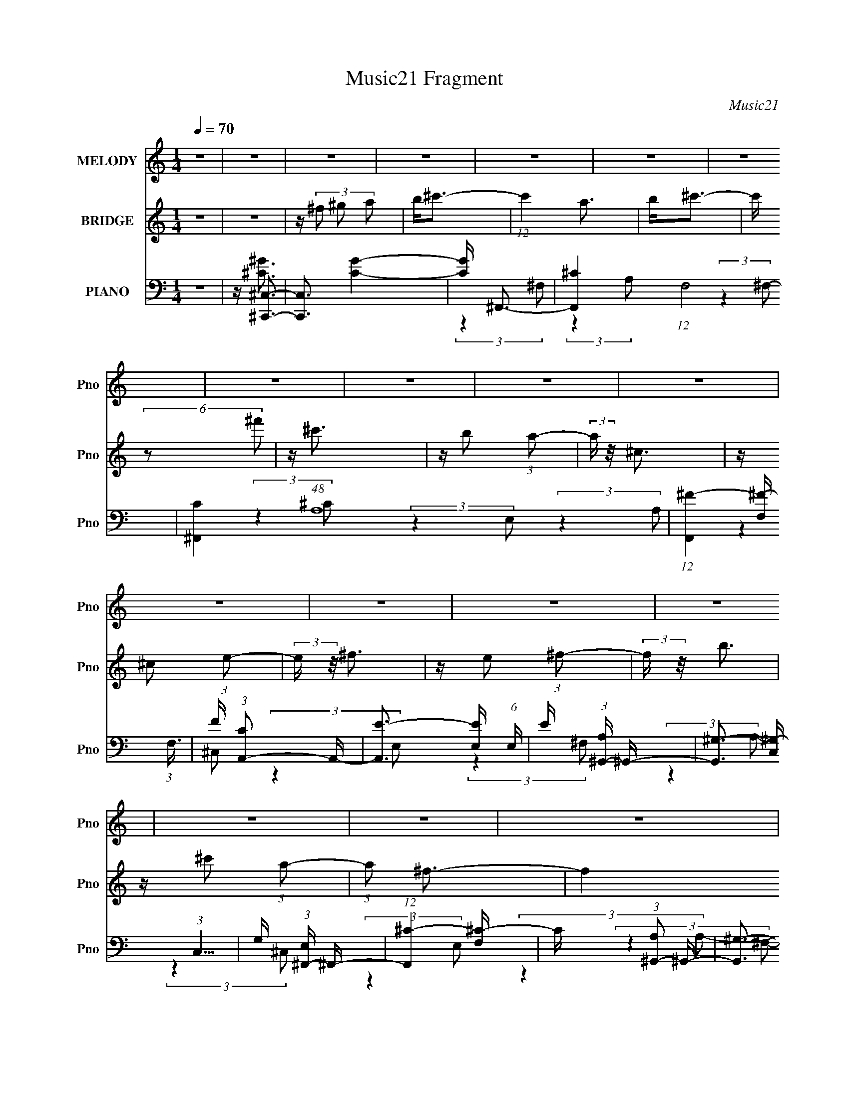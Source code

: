 X:1
T:Music21 Fragment
C:Music21
%%score 1 2 ( 3 4 5 6 )
L:1/16
Q:1/4=70
M:1/4
I:linebreak $
K:none
V:1 treble nm="MELODY" snm="Pno"
V:2 treble nm="BRIDGE" snm="Pno"
V:3 bass nm="PIANO" snm="Pno"
V:4 bass 
V:5 bass 
L:1/4
V:6 bass 
L:1/4
V:1
 z4 | z4 | z4 | z4 | z4 | z4 | z4 | z4 | z4 | z4 | z4 | z4 | z4 | z4 | z4 | z4 | z4 | z4 | z4 | %19
 z ^F3 | z ^F2 (3:2:1F2- | (3:2:2F z/ B3- | B (6:5:2z2 ^c2 | z ^c2 z | z B2 (3:2:1A2- | %25
 (3:2:2A z/ ^F3- | F3 z | z B2B | z A3 | B2<^c2 | z e2 (3:2:1^c2- | (3c z/ e2 ^f2- | f2 z2 | z4 | %34
 z4 | z ^c3 | z A2 (3:2:1B2 | z ^c3 | (3:2:2z4 e2 | ^f2<^c2 | z B2 (3:2:1A2- | (3:2:2A z/ ^C3- | %42
 CE2 z | z ^F3 | (3E2 z2 ^F2- | (3:2:2F z/ B3 |[Q:1/4=70] z ^c2 (3:2:1A2- | (3:2:2A z/ ^F3- | %48
 F z3 | z4 | z4 | z ^F3 | z ^F3 | z B3- | (12:7:2B4 z/ (3:2:1^c2 | z ^c3 | z B2 (3:2:1A2- | %57
 (3:2:2A z/ ^F3- | F3 z | z B2 z | B A2 (3:2:1B2 | z ^c3 | z e2 (3:2:1^c2- | (3:2:2c z/ ^f3- | %64
 f4- | f3 z | z4 | z ^c3 | z A2 (3:2:1B2 | z ^c3 | z ^f z2 | ^f2<^c2 | z B2 (3:2:1A2- | %73
 (3:2:2A z/ ^C3- | CE2 z | z (3^F2 z/ F2- | (3:2:2F z/ E2 (3:2:1^F2- | (3:2:2F z/ B3 | %78
 z ^c2 (3:2:1A2- | (3:2:2A z/ ^F3- | F4- | F4- | F z3 | z4 | z4 | z4 | z4 | z4 | z4 | z4 | z4 | %91
 z4 | z4 | z4 | z4 | z4 | z4 | z4 | z4 | z4 | z4 | z4 | z4 | z4 | z4 | z4 | z4 | z4 | z4 | z4 | %110
 z4 | z4 | z4 | z4 | z4 |[Q:1/4=63] z ^F3 |[Q:1/4=70] z ^F2 (3:2:1F2- | (3:2:2F z/ B3- | %118
 B (6:5:2z2 ^c2 | z ^c2 z | z B2 (3:2:1A2- | (3:2:2A z/ ^F3- | F3 z | z B2 z | B A2 (3:2:1B2 | %125
 z ^c3 | z e2 (3:2:1^c2- | (3c z/ e2 ^f2- | f3 z | z4 | z4 | z ^c3 | z A2 (3:2:1B2 | z ^c3 | %134
 z (3^c2 z/ ^f2 | z ^c3 | z B2 (3:2:1A2- | (3:2:2A z/ ^C3- | CE2 z | z ^F3 | %140
[Q:1/4=70] z E2 (3:2:1^F2- | (3:2:2F z/ B3 | z ^c2 (3:2:1A2- | (3:2:2A z/ ^F3- | F z3 | z4 | z4 | %147
 z ^F3 | z ^F2 (3:2:1F2- | (3:2:1F2 B3- | (12:7:2B4 z/ (3:2:1^c2 | z ^c3 | z B2 (3:2:1A2- | %153
[Q:1/4=70] (3:2:2A z/ ^F3- | F3 z | z B2 z | B A2 (3:2:1B2 | z ^c3 | z e2 (3:2:1^c2- | %159
 (3:2:2c z/ ^f3- | f4- | f3 z | z4 | z ^c3 | z A2 (3:2:1B2 | z ^c3- | (12:7:2c4 z/ (3:2:1^f2 | %167
 ^f2<^c2 | z B2 (3:2:1A2- | (3:2:2A z/ ^C3- | CE2 z | z ^F3 | z E2 (3:2:1^F2- | (3:2:2F z/ B3 | %174
 z ^c2 (3:2:1A2- | (3:2:2A z/ ^F3- | F4- | F4- | F z3 | z ^c3 | z A2 (3:2:1B2 | z ^c3- | %182
 (12:7:2c4 z/ (3:2:1^f2 | ^f2<^c2 | z B2 (3:2:1A2- | (3:2:2A z/ ^C3- | CE2 z | z ^F3 | %188
 z E2 (3:2:1^F2- | (3:2:2F z2 B2- |[Q:1/4=65] (6:5:1B4 ^c2- | c3 z | z ^f3- | %193
[Q:1/4=69] (12:11:2f4 z/ |] %194
V:2
 z4 | z4 | z (3^f2 ^g2 a2 | b2<^c'2- | (12:7:1c'4 a3 | b2<^c'2- | c' (6:5:2z2 ^f'2 | z ^c'3 | %8
 z b2 (3:2:1a2- | (3:2:2a z/ ^c3 | z ^c2 (3:2:1e2- | (3:2:2e z/ ^f3 | z e2 (3:2:1^f2- | %13
 (3:2:2f z/ b3 | z ^c'2 (3:2:1a2- | (3:2:1a2 ^f3- | f4 (3:2:1^f2 | (3:2:1^g2 a (3:2:2g2 a2 | %18
 b ^c' (3:2:2b2 c'2 | (3:2:1e'2 ^f'3- | (12:11:2f'4 z/ | z4 | z4 | z4 | z4 | z4 | z4 | z4 | z4 | %29
 z4 | z4 | (3:2:2z4 B,2- | (3:2:4B,2 ^C2 z/ E2- | (3E z/ ^F2 (3:2:2z/ A2- | %34
 (3:2:2A z/ B2 (3:2:1A2- | (3:2:1A2 ^F3- | (12:11:2F4 z/ | z4 | z4 | z4 | z4 | z4 | z4 | z4 | z4 | %45
 z4 |[Q:1/4=70] z4 | z4 | (3:2:2z4 A2 | z (3A2 z/ ^C2- | (3:2:2C z/ A2 (3:2:1^C2- | %51
 (3:2:2C z/ ^F3- | F4 | z4 | z4 | z4 | z4 | z4 | z4 | z4 | z4 | z4 | z4 | (3:2:2z4 B,2- | %64
 (3:2:4B,2 ^C2 z/ E2- | (3E z/ ^F2 (3:2:2z/ A2- | (3:2:2A z/ B2 (3:2:1A2- | (3:2:1A2 ^F3- | F3 z | %69
 z4 | z4 | z4 | z4 | z4 | z4 | z4 | z4 | z4 | z4 | z4 | z4 | z4 | z B (3:2:2^c2 d2 | e2<^f2- | %84
 (12:7:2f4 z/ (3:2:1a2- | (3:2:2a z/ b3- | b (6:5:2z2 ^c'2 | z ^c'3 | z b2 (3:2:1a2- | %89
 (3:2:1a2 ^f3 | z4 | z b3 | z a2 (3:2:1b2- | (3:2:2b z/ ^c'3 | z e'2 (3:2:1^c'2- | %95
 (3:2:2c' z/ ^f'3- | f'2 z2 | z4 | z4 | z ^c'3 | z a2 z | b2<^c'2 | (3:2:2z4 ^f'2 | z ^c'2 z | %104
 z b2 (3:2:1a2- | (3:2:2a z/ ^c3- | c ^c2 (3:2:1e2- | (3:2:1e2 ^f3- | f e2 (3:2:1^f2- | %109
 (3:2:2f z/ b3- | b ^c'2 (3:2:1a2- | (3:2:2a z/ ^f3- | f4 (3:2:1^f2 | (3:2:1^g2 a (3:2:2g2 a2 | %114
 b ^c' (3:2:2b2 c'2 |[Q:1/4=63] (3:2:1e'2 ^f'3- |[Q:1/4=70] (12:11:2f'4 z/ | z4 | z4 | z4 | z4 | %121
 z4 | z4 | z4 | z4 | z4 | z4 | (3:2:2z4 B,2- | (3:2:4B,2 ^C2 z/ E2- | (3E z/ ^F2 (3:2:2z/ A2- | %130
 (3:2:2A z/ B2 (3:2:1A2- | (3:2:1A2 ^F3- | (12:11:2F4 z/ | z4 | z4 | z4 | z4 | z4 | z4 | z4 | %140
[Q:1/4=70] z4 | z4 | z4 | z4 | (3:2:2z4 A2 | z (3A2 z/ ^C2- | (3:2:2C z/ A2 (3:2:1^C2- | %147
 (3:2:2C z/ ^F3- | F4 | z4 | z4 | z4 | z4 |[Q:1/4=70] z4 | z4 | z4 | z4 | z4 | z4 | (3:2:2z4 B,2- | %160
 (3:2:4B,2 ^C2 z/ E2- | (3E z/ ^F2 (3:2:2z/ A2- | (3:2:2A z/ B2 (3:2:1A2- | (3:2:1A2 ^F3- | %164
 (12:11:2F4 z/ | z4 | z4 | z4 | z4 | z4 | z4 | z4 | z4 | z4 | z4 | (3:2:2z4 B,2- | %176
 (3:2:4B,2 ^C2 z/ E2- | (3:2:2E z/ ^F2 (3:2:1B,2- | (3:2:1B,2 ^C2 (3:2:1E2- | (3:2:1E2 ^F3- | F4 | %181
 z4 | z4 | z4 | z4 | z4 | z4 | z4 | z4 | z4 |[Q:1/4=65] z4 | z (3^F2 ^G2 A2 | B2<^c2- | %193
[Q:1/4=69] c2 A2 (3:2:1B2- | (3:2:2B z/ ^c3 | (3:2:2z4 ^f2- | (3:2:2f z/ ^c3 | z B2 (3:2:1A2- | %198
 (3:2:1A2 ^C3- | (12:7:2C4 z/ (3:2:1E2- | (3:2:1E2 ^F3- | F4- | F4- | F4- | (12:11:2F4 z/ |] %205
V:3
 z4 | z [^C,,^C,]3- | [C,,C,]3 [CG]4- | [CG] ^F,,3- | [F,,^C-]4 (12:7:1F,8 | %5
 [C^F,,-]4 (48:29:1A,16 | (12:7:1[F,,^F-]4 [^F-F,]5/3 (3:2:1F,3/2 | F (3:2:1[CA,,-]2 A,,5/3- | %8
 [A,,E-]3 [E-E,] (6:5:1E,4/5 | E (3:2:1[A,^G,,-] ^G,,7/3- | [G,,^G,-]3 [^G,-C,] (3:2:1C,5/2 | %11
 G, (3:2:1[E,^F,,-] ^F,,7/3- | (12:7:1[F,,^C-]4 [^C-F,]5/3 | C (3:2:1[A,^G,,-]2 ^G,,5/3- | %14
 [G,,^G,-]3 [^G,-C,] (3:2:1C,5/2 | G, (3:2:1[E,^F,,-] ^F,,7/3- | [F,,^C-]4 (3:2:1F,2 | %17
 [C^F,,-]4 (3:2:2F,/ A,8 | [F,,^C-]4 (3:2:1F,2 | [CA,] [A,F,B,]2 z | %20
 (12:11:1[F,,^C-]4 [^C-F,]/3 (12:11:1F,40/11 | C (3:2:1[A,FB,,-]2 B,,5/3- | [B,,^F-]2 [^F-F,]2 | %23
 F (3:2:1[B,^C,,-]2 ^C,,5/3- | [C,,^G,-]2 [^G,-C,]2 (12:11:1C,20/11 | G, (3:2:1[E,^F,,-] ^F,,7/3- | %26
 (12:7:1[F,,^C-]4 [^C-F,]5/3 | C (3:2:1[A,B,,-]2 B,,5/3- | [B,,^F-]2 [^F-F,]2 | %29
 F (3:2:1[B,^C,,-] ^C,,7/3- | [C,,^G,-]2 [^G,-C,]2 (3:2:1C, | G, (3:2:1[E,^F,,-] ^F,,7/3- | %32
 [F,,^C-]4 (12:7:1F,8 | (12:11:1[C^F,,-]4 [^F,,-A,]/3 (12:7:1A,52/7 | %34
 [F,,^C^G,-]3 (3:2:2[^G,-F,]3/2 (1:1:1F,5/2 | (3:2:1G, x/3 ^F,,3- | [F,,^C-]4 F,4 | %37
 [C^F,,-]4 (12:7:1A,8 | [F,,^F,-]4 (12:7:1C,8 | F, [C^F,,-]4 (24:19:1A,16 | [F,,^F,-]4 (12:7:1C,8 | %41
 F, (12:11:1[C^F,,-]4 F8- F2 | (12:7:2[F,,^F,]4 [C,A,-]2 | (24:13:1[A,D,,-]16 C | %44
 D,, (3:2:1[A,,^F-]2 ^F5/3- | F (3:2:1[D^C,,-] ^C,,7/3- | %46
[Q:1/4=70] [C,,^C,]2 [^C,G,,] (3:2:1G,,/ x2/3 | [G,C] (3:2:1[E,^F,,-]2 ^F,,5/3- | %48
 [F,,^F,-]4 (12:7:1C,8 | F, (12:11:1[A,^F,,-]4 C4- C | [F,,^F,-]4 (12:7:1C,8 | %51
 F, (12:7:1[A,^F,,-]8 | (12:7:1[F,,^F,]4 [^F,C,]2/3 (6:5:1C,6/5 | [CFB,,-]2 [B,,-A,]2 | %54
 [B,,D-^F-]2 [D-^F-F,]2 | [DF] (3:2:1[B,^C,,-]2 ^C,,5/3- | [C,,^C,]2 [^C,G,,] (3:2:1G,,/ x2/3 | %57
 [G,C] (3:2:1[E,^F,,-]2 ^F,,5/3- | [F,,^F,]2 [^F,C,] (6:5:1C,4/5 x/3 | %59
 [CF] (3:2:1[A,B,,-]2 B,,5/3- | B,, (3:2:1[F,D-^F-]2 [D^F]5/3- | [DF] (3:2:1[B,^C,,-]2 ^C,,5/3- | %62
 [C,,^C,]2 (3[^C,G,,]/ (1:1:1[G,,E,-]3/2 E,- | (3:2:1[E,^F,,-]2 [^F,,-G,C]8/3 | [F,,^F,-]4 C,4 | %65
 [F,^F,,-]2 [^F,,-C]2 C2 (3:2:1A,4 | [F,,A,^C-]4 (24:13:2C,8 F, | %67
 (3:2:1[CA,] (3:2:1[A,F] F/3 (3:2:1F,/ x2/3 (3:2:1^C,2- | (12:7:1[C,^F,-]8 F,,4 | %69
 F, [CF^F,,-]4 (6:5:1A,32 | (12:7:1[C,^F,-]8 F,,4- F,, | [F,^F,,-]2 [^F,,-F]2 F2 (12:11:1C4 | %72
 [F,,^F,-]4 (12:7:1C,8 | F, [F^F,,-]4 (3:2:1C4 | [F,,^F,^C-]3 (3:2:2[^C-C,]3/2 (2:2:1C,4/5 | %75
 (3:2:1[CD,,-]2 [D,,-F]8/3 | [D,,A,-]2 [A,-A,,D,]2 | (3:2:1[A,^C,,-]2 [^C,,-FD]8/3 | %78
 [C,,^C,]2 [^C,G,,] (6:5:1G,,4/5 x/3 | G, (3:2:1[E,^F,,-] ^F,,7/3- | [F,,A,B,-]4 C,4 (3:2:1F, | %81
 (3:2:1[B,A,]2 (3:2:2[A,CF,]2 ^F,2- | (3:2:1[F,A,] (3:2:1[A,F,,]3 [F,,^C-]2 (3:2:1C,4 | %83
 (3:2:1[CA,] [A,E]/3 [E^F,,-]2/3^F,,7/3- | [F,,^F,F,A,-]3(3:2:2[A,-C,]3/2 (2:2:1C,4/5 | %85
 (6:5:1[A,^CD,,-]2D,,7/3- | [D,,A,-]2 [A,-A,,D,]2 (6:5:1D,6/5 | (3:2:1[A,^F,,-]2 [^F,,-FD]8/3 | %88
 [C,A,]4 (3:2:1F, F,,4- F,, | [FA,]3 (3:2:2F,/ C4 | (12:7:1[F,,A,-]4 [A,-C,F,]5/3 (3:2:1F,/ | %91
 A, [FB,,-] [B,,-C]2 | [B,,^F-]3 [^F-F,] | [FD] (3:2:1[B,^C,-]^C,7/3- | %94
 [C,^G,G,]2(3[G,C] (1:1:1[C^C-]^C- | (3:2:1C [E^F,,-] ^F,,7/3- | %96
 [F,,A,^C-]3 (3[^C-C,]3/2 (4:3:2C,16/7 F, | (3:2:1[CA,] (3:2:1[A,F] [FA,,-]/3 (3:2:1A,,7/2- | %98
 [A,,A,]4 D,,4 (3:2:1D, | [FA,] (3:2:1[D^F,,-]^F,,7/3- | [F,,^C-]4 (12:7:1F,8 | %101
 [C^F,,-]4 (48:29:1A,16 | (12:7:1[F,,^F-]4 [^F-F,]5/3 (3:2:1F,3/2 | F (3:2:1[CA,,-]2 A,,5/3- | %104
 [A,,E-]3 [E-E,] (6:5:1E,4/5 | E (3:2:1[A,^G,,-] ^G,,7/3- | [G,,^G,-]3 [^G,-C,] (3:2:1C,5/2 | %107
 G, (3:2:1[E,^F,,-] ^F,,7/3- | (12:7:1[F,,^C-]4 [^C-F,]5/3 | C (3:2:1[A,^G,,-]2 ^G,,5/3- | %110
 [G,,^G,-]3 [^G,-C,] (3:2:1C,5/2 | G, (3:2:1[E,^F,,-] ^F,,7/3- | [F,,^C-]4 (3:2:1F,2 | %113
 [C^F,,-]4 (3:2:2F,/ A,8 | [F,,^C-]4 (3:2:1F,2 |[Q:1/4=63] [CA,] [A,F,B,]2 z | %116
[Q:1/4=70] (12:11:1[F,,^C-]4 [^C-F,]/3 (12:11:1F,40/11 | C (3:2:1[A,FB,,-]2 B,,5/3- | %118
 [B,,^F-]2 [^F-F,]2 | F (3:2:1[B,^C,,-]2 ^C,,5/3- | [C,,^G,-]2 [^G,-C,]2 (12:11:1C,20/11 | %121
 G, (3:2:1[E,^F,,-] ^F,,7/3- | (12:7:1[F,,^C-]4 [^C-F,]5/3 | C (3:2:1[A,B,,-]2 B,,5/3- | %124
 [B,,^F-]2 [^F-F,]2 | F (3:2:1[B,^C,,-] ^C,,7/3- | [C,,^G,-]2 [^G,-C,]2 (3:2:1C, | %127
 G, (3:2:1[E,^F,,-] ^F,,7/3- | [F,,^C-]4 (12:7:1F,8 | (12:11:1[C^F,,-]4 [^F,,-A,]/3 (12:7:1A,52/7 | %130
 [F,,^C^G,-]3 (3:2:2[^G,-F,]3/2 (1:1:1F,5/2 | (3:2:1G, x/3 ^F,,3- | [F,,^C-]4 F,4 | %133
 [C^F,,-]4 (12:7:1A,8 | [F,,^F,-]4 (12:7:1C,8 | F, [C^F,,-]4 (24:19:1A,16 | [F,,^F,-]4 (12:7:1C,8 | %137
 F, (12:11:1[C^F,,-]4 F8- F2 | (12:7:2[F,,^F,]4 [C,A,-]2 | (24:13:1[A,D,,-]16 C | %140
[Q:1/4=70] D,, (3:2:1[A,,^F-]2 ^F5/3- | F (3:2:1[D^C,,-] ^C,,7/3- | %142
 [C,,^C,]2 [^C,G,,] (3:2:1G,,/ x2/3 | [G,C] (3:2:1[E,^F,,-]2 ^F,,5/3- | [F,,^F,-]4 (12:7:1C,8 | %145
 F, (12:11:1[A,^F,,-]4 C4- C | [F,,^F,-]4 (12:7:1C,8 | F, (12:7:1[A,^F,,-]8 | %148
 (12:7:1[F,,^F,]4 [^F,C,]2/3 (6:5:1C,6/5 | [CFB,,-]2 [B,,-A,]2 | [B,,D-^F-]2 [D-^F-F,]2 | %151
 [DF] (3:2:1[B,^C,,-]2 ^C,,5/3- | [C,,^C,]2 [^C,G,,] (3:2:1G,,/ x2/3 | %153
[Q:1/4=70] [G,C] (3:2:1[E,^F,,-]2 ^F,,5/3- | [F,,^F,]2 [^F,C,] (6:5:1C,4/5 x/3 | %155
 [CF] (3:2:1[A,B,,-]2 B,,5/3- | B,, (3:2:1[F,D-^F-]2 [D^F]5/3- | [DF] (3:2:1[B,^C,,-]2 ^C,,5/3- | %158
 [C,,^C,]2 (3[^C,G,,]/ (1:1:1[G,,E,-]3/2 E,- | (3:2:1[E,^F,,-]2 [^F,,-G,C]8/3 | [F,,^F,-]4 C,4 | %161
 [F,^F,,-]2 [^F,,-C]2 C2 (3:2:1A,4 | [F,,A,^C-]4 (24:13:2C,8 F, | %163
 (3:2:1[CA,] (3:2:1[A,F] F/3 (3:2:1F,/ x2/3 (3:2:1^C,2- | (12:7:1[C,^F,-]8 F,,4 | %165
 F, [CF^F,,-]4 (6:5:1A,32 | (12:7:1[C,^F,-]8 F,,4- F,, | [F,^F,,-]2 [^F,,-F]2 F2 (12:11:1C4 | %168
 [F,,^F,-]4 (12:7:1C,8 | F, [F^F,,-]4 (3:2:1C4 | [F,,^F,^C-]3 (3:2:2[^C-C,]3/2 (2:2:1C,4/5 | %171
 (3:2:1[CD,,-]2 [D,,-F]8/3 | [D,,A,-]2 [A,-A,,D,]2 | (3:2:1[A,^C,,-]2 [^C,,-FD]8/3 | %174
 [C,,^C,]2 [^C,G,,] (6:5:1G,,4/5 x/3 | G, (3:2:1[E,^F,,-] ^F,,7/3- | [F,,A,B,-]4 C,4 (3:2:1F, | %177
 (3:2:1[B,A,]2 (3:2:2[A,CF,]2 ^F,2- | (3:2:1[F,A,] (3:2:1[A,F,,]3 [F,,^C-]2 (3:2:1C,4 | %179
 (3:2:1[CA,] [A,E]/3 [E^F,,-]2/3^F,,7/3- | [F,,^F,^F-]4 (3:2:1A,4 | [FA,] [A,C]2 z | %182
 [F,,A,]4 C,4 (3:2:1F, | [FA,] [A,F,C]2 z | [F,,A,]4 (24:13:2C,8 F, | [FA,]4 (3:2:2F,/ C4 | %186
 [F,,A,]3 (3:2:2C,2 F, | A, F [D,,A,,D,A,D^F]3- | [D,,A,,D,A,DF]4- | [D,,A,,D,A,DF]4 | %190
[Q:1/4=65] z4 | z4 | z ^F,,3- |[Q:1/4=69] [F,,^F,F,-]4 (12:7:1C,8 | %194
 (3:2:1[F,A,]/ [A,F]8/3 F/3 (6:5:1C2 | [F,,A,]4 C,4 (3:2:1F, | [FA,^C,-]2 (3:2:1[^C,-F,C]3 | %197
 (24:13:1[C,A,^F,-]8 F,,4 (3:2:1F,2 | (3:2:1[F,A,]/ [A,F]11/3 F/3 (12:11:1C4 | %199
 (12:11:1[F,,^F,^F]4 [^F,^FC,]/3 (3:2:1C,7/2 | (3:2:2C z/ [^F,,^C,^F,A,^C^F]3- | [F,,C,F,A,CF]4- | %202
 [F,,C,F,A,CF]4 |] %203
V:4
 x4 | z [^C^G]3- | x7 | (3:2:2z4 ^F,2- | (3:2:2z4 A,2- x14/3 | (3:2:2z4 ^F,2- x29/3 | %6
 (3:2:2z4 ^C2- x | (3:2:2z4 E,2- | (3:2:2z4 A,2- x2/3 | (3:2:2z4 ^C,2- | (3:2:2z4 E,2- x5/3 | %11
 (3:2:2z4 ^F,2- | (3:2:2z4 A,2- | (3:2:2z4 ^C,2- | (3:2:2z4 E,2- x5/3 | (3:2:2z4 ^F,2- | %16
 (3:2:2z2 ^F,4- x4/3 | (3:2:2z4 ^F,2- x7 | (3:2:2z2 ^F,4- x4/3 | z ^F,,3- | %20
 (3:2:2z4 [A,^F]2- x10/3 | (3:2:2z4 ^F,2- | (3:2:2z4 B,2- | (3:2:2z4 ^C,2- | (3:2:2z4 E,2- x5/3 | %25
 (3:2:2z4 ^F,2- | (3z2 ^F,2A,2- | (3:2:2z4 ^F,2- | (3:2:2z4 B,2- | (3:2:2z4 ^C,2- | %30
 (3:2:2z4 E,2- x2/3 | (3:2:2z4 ^F,2- | (3:2:2z4 A,2- x14/3 | (3:2:2z4 ^F,2- x13/3 | %34
 (3z2 A,2 z2 x5/3 | (3:2:2z4 ^F,2- | (3:2:2z4 A,2- x4 | (3:2:2z4 ^C,2- x14/3 | z ^C3- x14/3 | %39
 (3:2:2z4 ^C,2- x41/3 | z ^F3- x14/3 | (3:2:2z4 ^C,2- x32/3 | z ^C3- | (3:2:2z4 A,,2- x17/3 | %44
 (3:2:2z4 D2- | (3:2:2z4 ^G,,2- | z [^G,^C]3- | (3:2:2z4 ^C,2- | z ^C3- x14/3 | %49
 (3:2:2z4 ^C,2- x17/3 | z B,2 z x14/3 | (3:2:2z4 ^C,2- x5/3 | z [^C^F]3- | (3:2:2z4 ^F,2- | %54
 (3:2:2z4 B,2- | (3:2:2z4 ^G,,2- | z [^G,^C]3- | (3:2:2z4 ^C,2- | z [^C^F]3- | (3:2:2z4 ^F,2- | %60
 (3:2:2z4 B,2- | (3:2:2z4 ^G,,2- | z [^G,^C]3- | (3:2:2z4 ^C,2- | z ^C3- x4 | %65
 (3:2:2z2 ^C,4- x14/3 | z ^F3- x5 | z ^F,,3- | z [^C^F]3- x14/3 | (3:2:2z4 ^C,2- x83/3 | %70
 z ^F3- x17/3 | (3:2:2z4 ^C,2- x17/3 | z ^F3- x14/3 | (3:2:2z4 ^C,2- x11/3 | z ^F3- x2/3 | %75
 (3:2:2z2 A,,4- | z ^F3- | (3:2:2z4 ^G,,2- | z ^G,3- | (3:2:2z2 ^C,4- | z ^C3- x14/3 | z ^F,,3- | %82
 z E3- x10/3 | (3:2:2z4 ^C,2- | z (3:2:2^C4 z/ x2/3 | (3:2:2z2 A,,4- | z ^F3- x | (3:2:2z2 ^C,4- | %88
 z ^F3- x17/3 | z ^F,,3- x2 | z ^F3- x/3 | (3:2:2z2 ^F,4- | z D2 z | (3z2 ^G,2^C2- | z E3- | %95
 (3:2:2z2 ^C,4- | z ^F3- x2 | z D,,3- | z ^F3- x14/3 | (3:2:2z4 ^F,2- | (3:2:2z4 A,2- x14/3 | %101
 (3:2:2z4 ^F,2- x29/3 | (3:2:2z4 ^C2- x | (3:2:2z4 E,2- | (3:2:2z4 A,2- x2/3 | (3:2:2z4 ^C,2- | %106
 (3:2:2z4 E,2- x5/3 | (3:2:2z4 ^F,2- | (3:2:2z4 A,2- | (3:2:2z4 ^C,2- | (3:2:2z4 E,2- x5/3 | %111
 (3:2:2z4 ^F,2- | (3:2:2z2 ^F,4- x4/3 | (3:2:2z4 ^F,2- x7 | (3:2:2z2 ^F,4- x4/3 | z ^F,,3- | %116
 (3:2:2z4 [A,^F]2- x10/3 | (3:2:2z4 ^F,2- | (3:2:2z4 B,2- | (3:2:2z4 ^C,2- | (3:2:2z4 E,2- x5/3 | %121
 (3:2:2z4 ^F,2- | (3z2 ^F,2A,2- | (3:2:2z4 ^F,2- | (3:2:2z4 B,2- | (3:2:2z4 ^C,2- | %126
 (3:2:2z4 E,2- x2/3 | (3:2:2z4 ^F,2- | (3:2:2z4 A,2- x14/3 | (3:2:2z4 ^F,2- x13/3 | %130
 (3z2 A,2 z2 x5/3 | (3:2:2z4 ^F,2- | (3:2:2z4 A,2- x4 | (3:2:2z4 ^C,2- x14/3 | z ^C3- x14/3 | %135
 (3:2:2z4 ^C,2- x41/3 | z ^F3- x14/3 | (3:2:2z4 ^C,2- x32/3 | z ^C3- | (3:2:2z4 A,,2- x17/3 | %140
 (3:2:2z4 D2- | (3:2:2z4 ^G,,2- | z [^G,^C]3- | (3:2:2z4 ^C,2- | z ^C3- x14/3 | %145
 (3:2:2z4 ^C,2- x17/3 | z B,2 z x14/3 | (3:2:2z4 ^C,2- x5/3 | z [^C^F]3- | (3:2:2z4 ^F,2- | %150
 (3:2:2z4 B,2- | (3:2:2z4 ^G,,2- | z [^G,^C]3- | (3:2:2z4 ^C,2- | z [^C^F]3- | (3:2:2z4 ^F,2- | %156
 (3:2:2z4 B,2- | (3:2:2z4 ^G,,2- | z [^G,^C]3- | (3:2:2z4 ^C,2- | z ^C3- x4 | %161
 (3:2:2z2 ^C,4- x14/3 | z ^F3- x5 | z ^F,,3- | z [^C^F]3- x14/3 | (3:2:2z4 ^C,2- x83/3 | %166
 z ^F3- x17/3 | (3:2:2z4 ^C,2- x17/3 | z ^F3- x14/3 | (3:2:2z4 ^C,2- x11/3 | z ^F3- x2/3 | %171
 (3:2:2z2 A,,4- | z ^F3- | (3:2:2z4 ^G,,2- | z ^G,3- | (3:2:2z2 ^C,4- | z ^C3- x14/3 | z ^F,,3- | %178
 z E3- x10/3 | (3z2 ^F,2A,2- | (3:2:2z2 ^F,4 x8/3 | z ^F,,3- | z ^F3- x14/3 | z ^F,,3- | %184
 z ^F3- x5 | z ^F,,3- x4 | z ^F3- x | x5 | x4 | x4 | x4 | x4 | (3:2:2z4 ^C,2- | z ^F3- x14/3 | %194
 z ^F,,3- x | z ^F3- x14/3 | z ^F,,3- | z ^F3- x17/3 | z ^F,,3- x4 | z (3A,2 z/ ^C2- x7/3 | x4 | %201
 x4 | x4 |] %203
V:5
 x | x | x7/4 | x | x13/6 | x41/12 | x5/4 | x | x7/6 | x | x17/12 | x | x | x | x17/12 | x | %16
 (3:2:2z A,/- x/3 | x11/4 | (3:2:2z B,/- x/3 | (3:2:2z ^F,/- | x11/6 | x | x | x | x17/12 | x | x | %27
 x | x | x | x7/6 | x | x13/6 | x25/12 | x17/12 | x | x2 | x13/6 | (3:2:2z A,/- x7/6 | x53/12 | %40
 (3:2:2z ^C/- x7/6 | x11/3 | x | x29/12 | x | x | (3:2:2z E,/- | x | (3:2:2z A,/- x7/6 | x29/12 | %50
 (3:2:2z A,/- x7/6 | x17/12 | (3:2:2z A,/- | x | x | x | (3:2:2z E,/- | x | (3:2:2z A,/- | x | x | %61
 x | x | x | (3:2:2z A,/- x | (3:2:2z ^F,/- x7/6 | (3:2:2z/ ^F,- x5/4 | x | (3:2:2z A,/- x7/6 | %69
 x95/12 | (3:2:2z ^C/- x17/12 | x29/12 | (3:2:2z ^C/- x7/6 | x23/12 | x7/6 | (3:2:2z D,/- | %76
 (3:2:2z D/- | x | (3:2:2z E,/- | (3:2:2z ^F,/- | (3:2:2z/ ^F,- x7/6 | (3:2:2z/ ^C,- | %82
 (3z/ ^F,/ z/ x5/6 | x | x7/6 | (3:2:2z D,/- | (3:2:2z D/- x/4 | (3:2:2z ^F,/- | %88
 (3:2:2z/ ^F,- x17/12 | (3:2:2z/ ^C,- x/ | (3z/ ^F,/^C/- x/12 | (3:2:2z B,/ | (3z/ ^F,/B,/- | x | %94
 x | (3:2:2z ^F,/- | (3z/ ^F,/ z/ x/ | (3:2:2z D,/- | (3:2:2z/ D, x7/6 | x | x13/6 | x41/12 | %102
 x5/4 | x | x7/6 | x | x17/12 | x | x | x | x17/12 | x | (3:2:2z A,/- x/3 | x11/4 | %114
 (3:2:2z B,/- x/3 | (3:2:2z ^F,/- | x11/6 | x | x | x | x17/12 | x | x | x | x | x | x7/6 | x | %128
 x13/6 | x25/12 | x17/12 | x | x2 | x13/6 | (3:2:2z A,/- x7/6 | x53/12 | (3:2:2z ^C/- x7/6 | %137
 x11/3 | x | x29/12 | x | x | (3:2:2z E,/- | x | (3:2:2z A,/- x7/6 | x29/12 | (3:2:2z A,/- x7/6 | %147
 x17/12 | (3:2:2z A,/- | x | x | x | (3:2:2z E,/- | x | (3:2:2z A,/- | x | x | x | x | x | %160
 (3:2:2z A,/- x | (3:2:2z ^F,/- x7/6 | (3:2:2z/ ^F,- x5/4 | x | (3:2:2z A,/- x7/6 | x95/12 | %166
 (3:2:2z ^C/- x17/12 | x29/12 | (3:2:2z ^C/- x7/6 | x23/12 | x7/6 | (3:2:2z D,/- | (3:2:2z D/- | %173
 x | (3:2:2z E,/- | (3:2:2z ^F,/- | (3:2:2z/ ^F,- x7/6 | (3:2:2z/ ^C,- | (3z/ ^F,/ z/ x5/6 | x | %180
 (3:2:2z ^C/- x2/3 | (3:2:2z/ ^C,- | (3:2:2z/ ^F,- x7/6 | (3:2:2z/ ^C,- | (3:2:2z/ ^F,- x5/4 | %185
 (3:2:2z/ ^C,- x | (3z/ ^F,/^C/ x/4 | x5/4 | x | x | x | x | x | (3:2:2z ^C/- x7/6 | %194
 (3:2:2z/ ^C,- x/4 | (3:2:2z/ ^F,- x7/6 | (3:2:2z ^F,/- | (3:2:2z ^C/- x17/12 | (3:2:2z ^C,/- x | %199
 x19/12 | x | x | x |] %203
V:6
 x | x | x7/4 | x | x13/6 | x41/12 | x5/4 | x | x7/6 | x | x17/12 | x | x | x | x17/12 | x | x4/3 | %17
 x11/4 | x4/3 | x | x11/6 | x | x | x | x17/12 | x | x | x | x | x | x7/6 | x | x13/6 | x25/12 | %34
 x17/12 | x | x2 | x13/6 | x13/6 | x53/12 | x13/6 | x11/3 | x | x29/12 | x | x | x | x | x13/6 | %49
 x29/12 | x13/6 | x17/12 | x | x | x | x | x | x | x | x | x | x | x | x | x2 | x13/6 | x9/4 | x | %68
 x13/6 | x95/12 | x29/12 | x29/12 | x13/6 | x23/12 | x7/6 | x | x | x | x | x | x13/6 | x | x11/6 | %83
 x | x7/6 | x | x5/4 | x | (3:2:2z ^C/- x17/12 | (3:2:2z ^F,/- x/ | x13/12 | x | x | x | x | x | %96
 x3/2 | x | (3:2:2z D/- x7/6 | x | x13/6 | x41/12 | x5/4 | x | x7/6 | x | x17/12 | x | x | x | %110
 x17/12 | x | x4/3 | x11/4 | x4/3 | x | x11/6 | x | x | x | x17/12 | x | x | x | x | x | x7/6 | x | %128
 x13/6 | x25/12 | x17/12 | x | x2 | x13/6 | x13/6 | x53/12 | x13/6 | x11/3 | x | x29/12 | x | x | %142
 x | x | x13/6 | x29/12 | x13/6 | x17/12 | x | x | x | x | x | x | x | x | x | x | x | x | x2 | %161
 x13/6 | x9/4 | x | x13/6 | x95/12 | x29/12 | x29/12 | x13/6 | x23/12 | x7/6 | x | x | x | x | x | %176
 x13/6 | x | x11/6 | x | x5/3 | (3:2:2z ^F,/- | (3:2:2z ^C/- x7/6 | (3:2:2z ^F,/- | %184
 (3:2:2z ^C/- x5/4 | (3:2:2z ^F,/- x | x5/4 | x5/4 | x | x | x | x | x | x13/6 | %194
 (3:2:2z ^F,/- x/4 | (3:2:2z ^C/- x7/6 | x | x29/12 | x2 | x19/12 | x | x | x |] %203
